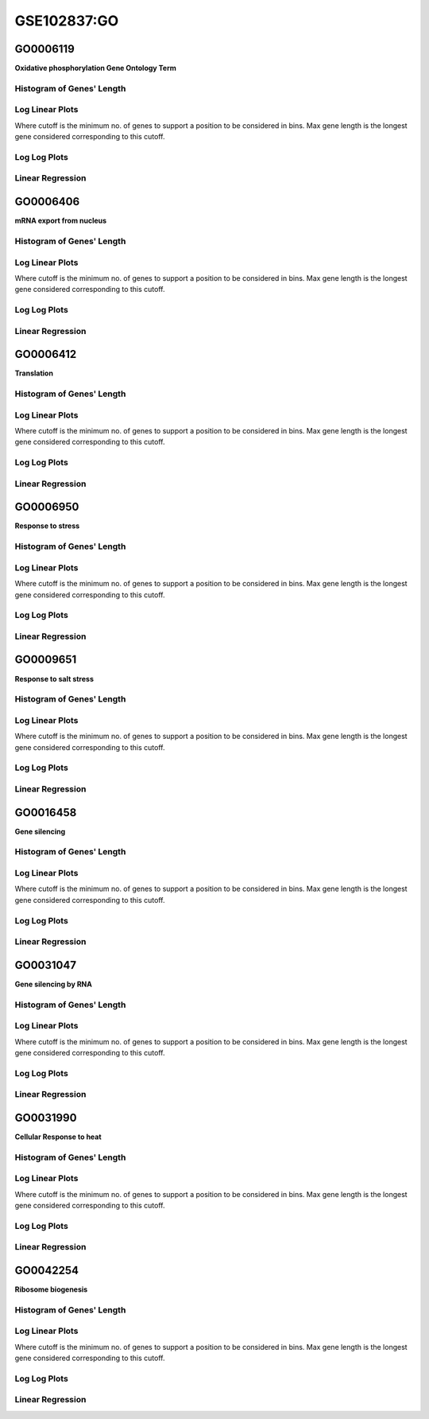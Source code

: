 ====================================================
**GSE102837:GO** 
====================================================


GO0006119
------------
**Oxidative phosphorylation Gene Ontology Term**


Histogram of Genes' Length 
###############################

.. image:: SRR5945809_SRR5945808.GO_0006119.Length.Histogram.png 
   :width: 400 

.. raw:: html
   <br />

Log Linear Plots 
###################

Where cutoff is the minimum no. of genes to support a position to be considered in bins. Max gene length is the longest gene considered corresponding to this cutoff. 


.. image:: SRR5945809_SRR5945808.GO_0006119_50_0.LogLinear.png 
   :width: 400

.. raw:: html
   <br />


Log Log Plots 
###################

.. image:: SRR5945809_SRR5945808.GO_0006119_50_0.LogLog.png 
   :width: 400


.. raw:: html
   <br />


Linear Regression 
###################

.. image:: SRR5945809_SRR5945808.GO_0006119_50_0.LR.png 
   :width: 400

.. raw:: html
   <br />



GO0006406
-------------
**mRNA export from nucleus** 

Histogram of Genes' Length 
###############################

.. image:: SRR5945809_SRR5945808.GO_0006406.Length.Histogram.png 
   :width: 400 

.. raw:: html
   <br />

Log Linear Plots 
###################

Where cutoff is the minimum no. of genes to support a position to be considered in bins. Max gene length is the longest gene considered corresponding to this cutoff. 


.. image:: SRR5945809_SRR5945808.GO_0006406_50_0.LogLinear.png 
   :width: 400

.. raw:: html
   <br />


Log Log Plots 
###################

.. image:: SRR5945809_SRR5945808.GO_0006406_50_0.LogLog.png 
   :width: 400


.. raw:: html
   <br />


Linear Regression 
###################

.. image:: SRR5945809_SRR5945808.GO_0006406_50_0.LR.png 
   :width: 400

.. raw:: html
   <br />



GO0006412
-------------
**Translation** 

Histogram of Genes' Length 
###############################

.. image:: SRR5945809_SRR5945808.GO_0006412.Length.Histogram.png 
   :width: 400 

.. raw:: html
   <br />

Log Linear Plots 
###################

Where cutoff is the minimum no. of genes to support a position to be considered in bins. Max gene length is the longest gene considered corresponding to this cutoff. 


.. image:: SRR5945809_SRR5945808.GO_0006412_50_0.LogLinear.png 
   :width: 400

.. raw:: html
   <br />


Log Log Plots 
###################

.. image:: SRR5945809_SRR5945808.GO_0006412_50_0.LogLog.png 
   :width: 400


.. raw:: html
   <br />


Linear Regression 
###################

.. image:: SRR5945809_SRR5945808.GO_0006412_50_0.LR.png 
   :width: 400

.. raw:: html
   <br />



GO0006950
-------------
**Response to stress** 

Histogram of Genes' Length 
###############################

.. image:: SRR5945809_SRR5945808.GO_0006950.Length.Histogram.png 
   :width: 400 

.. raw:: html
   <br />

Log Linear Plots 
###################

Where cutoff is the minimum no. of genes to support a position to be considered in bins. Max gene length is the longest gene considered corresponding to this cutoff. 


.. image:: SRR5945809_SRR5945808.GO_0006950_50_0.LogLinear.png 
   :width: 400

.. raw:: html
   <br />


Log Log Plots 
###################

.. image:: SRR5945809_SRR5945808.GO_0006950_50_0.LogLog.png 
   :width: 400


.. raw:: html
   <br />


Linear Regression 
###################

.. image:: SRR5945809_SRR5945808.GO_0006950_50_0.LR.png 
   :width: 400

.. raw:: html
   <br />



GO0009651
-------------
**Response to salt stress**

Histogram of Genes' Length 
###############################

.. image:: SRR5945809_SRR5945808.GO_0009651.Length.Histogram.png 
   :width: 400 

.. raw:: html
   <br />

Log Linear Plots 
###################

Where cutoff is the minimum no. of genes to support a position to be considered in bins. Max gene length is the longest gene considered corresponding to this cutoff. 


.. image:: SRR5945809_SRR5945808.GO_0009651_50_0.LogLinear.png 
   :width: 400

.. raw:: html
   <br />


Log Log Plots 
###################

.. image:: SRR5945809_SRR5945808.GO_0009651_50_0.LogLog.png 
   :width: 400


.. raw:: html
   <br />


Linear Regression 
###################

.. image:: SRR5945809_SRR5945808.GO_0009651_50_0.LR.png 
   :width: 400

.. raw:: html
   <br />



GO0016458
-------------
**Gene silencing**

Histogram of Genes' Length 
###############################

.. image:: SRR5945809_SRR5945808.GO_0016458.Length.Histogram.png 
   :width: 400 

.. raw:: html
   <br />

Log Linear Plots 
###################

Where cutoff is the minimum no. of genes to support a position to be considered in bins. Max gene length is the longest gene considered corresponding to this cutoff. 


.. image:: SRR5945809_SRR5945808.GO_0016458_50_0.LogLinear.png 
   :width: 400

.. raw:: html
   <br />


Log Log Plots 
###################

.. image:: SRR5945809_SRR5945808.GO_0016458_50_0.LogLog.png 
   :width: 400


.. raw:: html
   <br />


Linear Regression 
###################

.. image:: SRR5945809_SRR5945808.GO_0016458_50_0.LR.png 
   :width: 400

.. raw:: html
   <br />



GO0031047
-------------
**Gene silencing by RNA**


Histogram of Genes' Length 
###############################

.. image:: SRR5945809_SRR5945808.GO_0031047.Length.Histogram.png 
   :width: 400 

.. raw:: html
   <br />

Log Linear Plots 
###################

Where cutoff is the minimum no. of genes to support a position to be considered in bins. Max gene length is the longest gene considered corresponding to this cutoff. 


.. image:: SRR5945809_SRR5945808.GO_0031047_50_0.LogLinear.png 
   :width: 400

.. raw:: html
   <br />


Log Log Plots 
###################

.. image:: SRR5945809_SRR5945808.GO_0031047_50_0.LogLog.png 
   :width: 400


.. raw:: html
   <br />


Linear Regression 
###################

.. image:: SRR5945809_SRR5945808.GO_0031047_50_0.LR.png 
   :width: 400

.. raw:: html
   <br />



GO0031990
-------------
**Cellular Response to heat** 


Histogram of Genes' Length 
###############################

.. image:: SRR5945809_SRR5945808.GO_0031990.Length.Histogram.png 
   :width: 400 

.. raw:: html
   <br />

Log Linear Plots 
###################

Where cutoff is the minimum no. of genes to support a position to be considered in bins. Max gene length is the longest gene considered corresponding to this cutoff. 


.. image:: SRR5945809_SRR5945808.GO_0031990_50_0.LogLinear.png 
   :width: 400

.. raw:: html
   <br />


Log Log Plots 
###################

.. image:: SRR5945809_SRR5945808.GO_0031990_50_0.LogLog.png 
   :width: 400


.. raw:: html
   <br />


Linear Regression 
###################

.. image:: SRR5945809_SRR5945808.GO_0031990_50_0.LR.png 
   :width: 400

.. raw:: html
   <br />



GO0042254
-------------
**Ribosome biogenesis**

Histogram of Genes' Length 
###############################

.. image:: SRR5945809_SRR5945808.GO_0042254.Length.Histogram.png 
   :width: 400 

.. raw:: html
   <br />

Log Linear Plots 
###################

Where cutoff is the minimum no. of genes to support a position to be considered in bins. Max gene length is the longest gene considered corresponding to this cutoff. 


.. image:: SRR5945809_SRR5945808.GO_0042254_50_0.LogLinear.png 
   :width: 400

.. raw:: html
   <br />


Log Log Plots 
###################

.. image:: SRR5945809_SRR5945808.GO_0042254_50_0.LogLog.png 
   :width: 400


.. raw:: html
   <br />


Linear Regression 
###################

.. image:: SRR5945809_SRR5945808.GO_0042254_50_0.LR.png 
   :width: 400

.. raw:: html
   <br />


